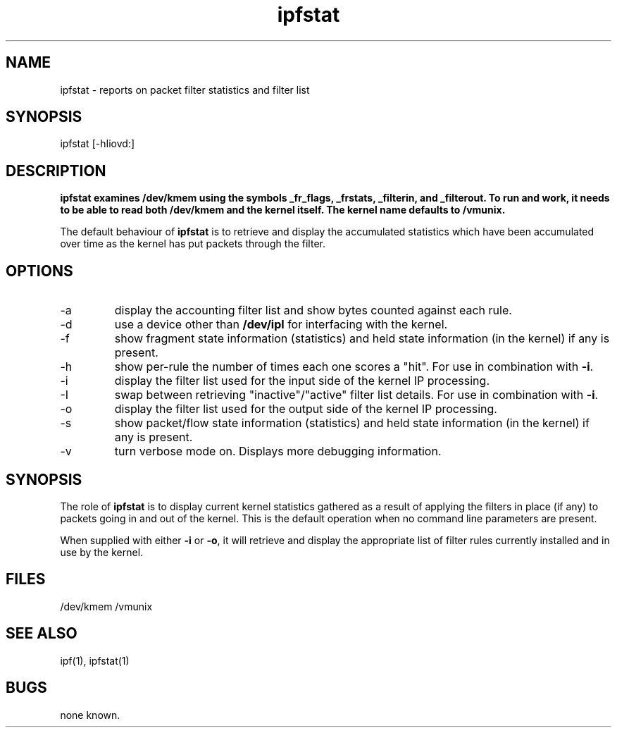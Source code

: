 .LP
.TH ipfstat 8
.SH NAME
ipfstat - reports on packet filter statistics and filter list
.SH SYNOPSIS
ipfstat [-hIiovd:]
.SH DESCRIPTION
.LP
.PP
\fBipfstat examines /dev/kmem using the symbols \fB_fr_flags\fP,
\fB_frstats\fP, \fB_filterin\fP, and \fB_filterout\fP.
To run and work, it needs to be able to read both /dev/kmem and the
kernel itself.  The kernel name defaults to \fB/vmunix\fP.
.PP
The default behaviour of \fBipfstat\fP
is to retrieve and display the accumulated statistics which have been
accumulated over time as the kernel has put packets through the filter.
.SH OPTIONS
.IP -a
display the accounting filter list and show bytes counted against each rule.
.IP -d <device>
use a device other than \fB/dev/ipl\fP for interfacing with the kernel.
.IP -f
show fragment state information (statistics) and held state information (in
the kernel) if any is present.
.IP -h
show per-rule the number of times each one scores a "hit".  For use in
combination with \fB-i\fP.
.IP -i
display the filter list used for the input side of the kernel IP processing.
.IP -I
swap between retrieving "inactive"/"active" filter list details.  For use
in combination with \fB-i\fP.
.IP -o
display the filter list used for the output side of the kernel IP processing.
.IP -s
show packet/flow state information (statistics) and held state information (in
the kernel) if any is present.
.IP -v
turn verbose mode on.  Displays more debugging information.
.SH SYNOPSIS
The role of \fBipfstat\fP is to display current kernel statistics gathered
as a result of applying the filters in place (if any) to packets going in and
out of the kernel.  This is the default operation when no command line
parameters are present.
.PP
When supplied with either \fB-i\fP or \fB-o\fP, it will retrieve and display
the appropriate list of filter rules currently installed and in use by the
kernel.
.SH FILES
/dev/kmem
/vmunix
.SH SEE ALSO
ipf(1), ipfstat(1)
.SH BUGS
none known.
